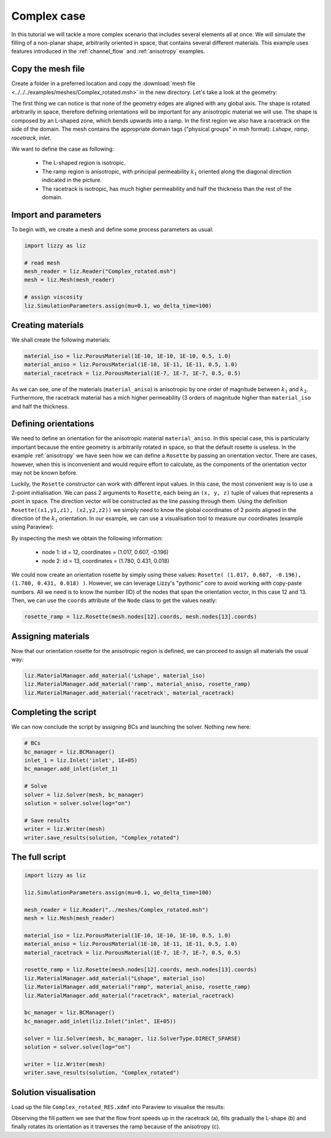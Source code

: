 .. _complex_case:

Complex case
============

In this tutorial we will tackle a more complex scenario that includes several elements all at once. We will simulate the filling of a non-planar shape, arbitrarily oriented in space, that contains several different materials. This example uses features introduced in the :ref:`channel_flow` and :ref:`anisotropy` examples.

Copy the mesh file
------------------

Create a folder in a preferred location and copy the :download:`mesh file <../../../examples/meshes/Complex_rotated.msh>` in the new directory.
Let's take a look at the geometry:

.. image:: ../../images/lizzy_complex_case_layout.png
   :width: 80%
   :align: center

The first thing we can notice is that none of the geometry edges are aligned with any global axis. The shape is rotated arbitrarily in space, therefore defining orientations will be important for any anisotropic material we will use.
The shape is composed by an L-shaped zone, which bends upwards into a ramp. In the first region we also have a racetrack on the side of the domain.
The mesh contains the appropriate domain tags ("physical groups" in msh format): *Lshape*, *ramp*, *racetrack*, *inlet*.

We want to define the case as following:

    * The L-shaped region is isotropic.
    * The ramp region is anisotropic, with principal permeability :math:`k_1` oriented along the diagonal direction indicated in the picture.
    * The racetrack is isotropic, has much higher permeability and half the thickness than the rest of the domain.

Import and parameters
---------------------

To begin with, we create a mesh and define some process parameters as usual:

.. code-block::

    import lizzy as liz

    # read mesh
    mesh_reader = liz.Reader("Complex_rotated.msh")
    mesh = liz.Mesh(mesh_reader)

    # assign viscosity
    liz.SimulationParameters.assign(mu=0.1, wo_delta_time=100)

Creating materials
------------------

We shall create the following materials:

.. code-block::

    material_iso = liz.PorousMaterial(1E-10, 1E-10, 1E-10, 0.5, 1.0)
    material_aniso = liz.PorousMaterial(1E-10, 1E-11, 1E-11, 0.5, 1.0)
    material_racetrack = liz.PorousMaterial(1E-7, 1E-7, 1E-7, 0.5, 0.5)

As we can see, one of the materials (``material_aniso``) is anisotropic by one order of magnitude between :math:`k_1` and :math:`k_2`. Furthermore, the racetrack material has a mich higher permeability (3 orders of magnitude higher than ``material_iso`` and half the thickness.

Defining orientations
---------------------

We need to define an orientation for the anisotropic material ``material_aniso``. In this special case, this is particularly important because the entire geometry is arbitrarily rotated in space, so that the default rosette is useless. In the example :ref:`anisotropy` we have seen how we can define a ``Rosette`` by passing an orientation vector. There are cases, however, when this is inconvenient and would require effort to calculate, as the components of the orientation vector may not be known before.

Luckily, the ``Rosette`` constructor can work with different input values. In this case, the most convenient way is to use a 2-point initialisation. We can pass 2 arguments to ``Rosette``, each being an ``(x, y, z)`` tuple of values that represents a point in space. The direction vector will be constructed as the line passing through them. Using the definition ``Rosette((x1,y1,z1), (x2,y2,z2))`` we simply need to know the global coordinates of 2 points aligned in the direction of the :math:`k_1` orientation. In our example, we can use a visualisation tool to measure our coordinates (example using Paraview):

.. image:: ../../images/node_1213_labeled.png
    :width: 90%
    :align: center

By inspecting the mesh we obtain the following information:

    * node 1: id = 12, coordinates = (1.017, 0.607, -0.196)
    * node 2: id = 13, coordinates = (1.780, 0.431, 0.018)

We could now create an orientation rosette by simply using these values: ``Rosette( (1.017, 0.607, -0.196), (1.780, 0.431, 0.018) )``. However, we can leverage Lizzy's "pythonic" core to avoid working with copy-paste numbers. All we need is to know the number (ID) of the nodes that span the orientation vector, in this case 12 and 13. Then, we can use the ``coords`` attribute of the ``Node`` class to get the values neatly:

.. code-block::

    rosette_ramp = liz.Rosette(mesh.nodes[12].coords, mesh.nodes[13].coords)

Assigning materials
-------------------

Now that our orientation rosette for the anisotropic region is defined, we can proceed to assign all materials the usual way:

.. code-block::

    liz.MaterialManager.add_material('Lshape', material_iso)
    liz.MaterialManager.add_material('ramp', material_aniso, rosette_ramp)
    liz.MaterialManager.add_material('racetrack', material_racetrack)

Completing the script
---------------------

We can now conclude the script by assigning BCs and launching the solver. Nothing new here:

.. code-block::

    # BCs
    bc_manager = liz.BCManager()
    inlet_1 = liz.Inlet('inlet', 1E+05)
    bc_manager.add_inlet(inlet_1)

    # Solve
    solver = liz.Solver(mesh, bc_manager)
    solution = solver.solve(log="on")

    # Save results
    writer = liz.Writer(mesh)
    writer.save_results(solution, "Complex_rotated")


The full script
---------------

.. code-block::

    import lizzy as liz

    liz.SimulationParameters.assign(mu=0.1, wo_delta_time=100)

    mesh_reader = liz.Reader("../meshes/Complex_rotated.msh")
    mesh = liz.Mesh(mesh_reader)

    material_iso = liz.PorousMaterial(1E-10, 1E-10, 1E-10, 0.5, 1.0)
    material_aniso = liz.PorousMaterial(1E-10, 1E-11, 1E-11, 0.5, 1.0)
    material_racetrack = liz.PorousMaterial(1E-7, 1E-7, 1E-7, 0.5, 0.5)

    rosette_ramp = liz.Rosette(mesh.nodes[12].coords, mesh.nodes[13].coords)
    liz.MaterialManager.add_material("Lshape", material_iso)
    liz.MaterialManager.add_material("ramp", material_aniso, rosette_ramp)
    liz.MaterialManager.add_material("racetrack", material_racetrack)

    bc_manager = liz.BCManager()
    bc_manager.add_inlet(liz.Inlet("inlet", 1E+05))

    solver = liz.Solver(mesh, bc_manager, liz.SolverType.DIRECT_SPARSE)
    solution = solver.solve(log="on")

    writer = liz.Writer(mesh)
    writer.save_results(solution, "Complex_rotated")

Solution visualisation
----------------------

Load up the file ``Complex_rotated_RES.xdmf`` into Paraview to visualise the results:

.. image:: ../../images/complex_t1.png
    :width: 32%

.. image:: ../../images/complex_t2.png
    :width: 32%

.. image:: ../../images/complex_t3.png
    :width: 32%

Observing the fill pattern we see that the flow front speeds up in the racetrack (a), fills gradually the L-shape (b) and finally rotates its orientation as it traverses the ramp because of the anisotropy (c).